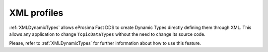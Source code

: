 .. _dynamictypes_xmlprofiles:


XML profiles
------------

:ref:`XMLDynamicTypes` allows eProsima Fast DDS to create Dynamic Types directly defining them through XML.
This allows any application to change ``TopicDataTypes`` without the need to change its source code.

Please, refer to :ref:`XMLDynamicTypes` for further information about how to use this feature.




